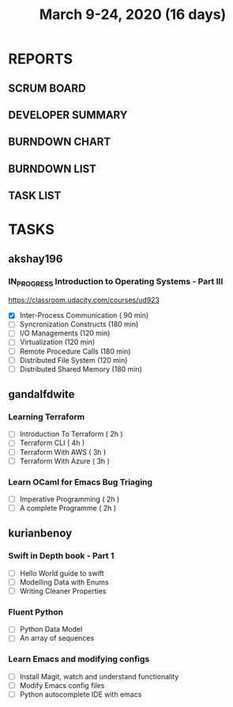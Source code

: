 #+TITLE: March 9-24, 2020 (16 days)
#+PROPERTY: Effort_ALL 0 0:05 0:10 0:30 1:00 2:00 3:00 4:00
#+COLUMNS: %35ITEM %TASKID %OWNER %3PRIORITY %TODO %5ESTIMATED{+} %3ACTUAL{+}
* REPORTS
** SCRUM BOARD
#+BEGIN: block-update-board
#+END:
** DEVELOPER SUMMARY
#+BEGIN: block-update-summary
#+END:
** BURNDOWN CHART
#+BEGIN: block-update-graph
#+END:
** BURNDOWN LIST
#+PLOT: title:"Burndown" ind:1 deps:(3 4) set:"term dumb" set:"xtics scale 0.5" set:"ytics scale 0.5" file:"burndown.plt" set:"xrange [0:17]"
#+BEGIN: block-update-burndown
#+END:
** TASK LIST
#+BEGIN: columnview :hlines 2 :maxlevel 5 :id "TASKS"
#+END:
* TASKS
  :PROPERTIES:
  :ID:       TASKS
  :SPRINTLENGTH: 16
  :SPRINTSTART: <2020-03-09 Mon>
  :wpd-akshay196: 1
  :wpd-gandalfdwite: 1
  :wpd-kurianbenoy: 1
  :END:
** akshay196
*** IN_PROGRESS Introduction to Operating Systems - Part III
    :PROPERTIES:
    :ESTIMATED: 16
    :ACTUAL:   1.62
    :OWNER: akshay196
    :ID: READ.1580485531
    :TASKID: READ.1580485531
    :END:
    :LOGBOOK:
    CLOCK: [2020-03-11 Wed 22:46]--[2020-03-11 Wed 23:07] =>  0:21
    CLOCK: [2020-03-11 Wed 05:55]--[2020-03-11 Wed 06:17] =>  0:22
    CLOCK: [2020-03-10 Tue 10:24]--[2020-03-10 Tue 11:18] =>  0:54
    :END:
    https://classroom.udacity.com/courses/ud923
    - [X] Inter-Process Communication           ( 90 min)
    - [ ] Syncronization Constructs             (180 min)
    - [ ] I/O Managements                       (120 min)
    - [ ] Virtualization                        (120 min)
    - [ ] Remote Procedure Calls                (180 min)
    - [ ] Distributed File System               (120 min)
    - [ ] Distributed Shared Memory             (180 min)

** gandalfdwite
*** Learning Terraform
    :PROPERTIES:
    :ESTIMATED: 12
    :ACTUAL:   1.02
    :OWNER: gandalfdwite
    :ID: OPS.1563198652
    :TASKID: OPS.1563198652
    :END:
    :LOGBOOK:
    CLOCK: [2020-03-11 Wed 23:49]--[2020-03-12 Thu 00:50] =>  1:01
    :END:
    - [ ] Introduction To Terraform   ( 2h )
    - [ ] Terraform CLI               ( 4h )
    - [ ] Terraform With AWS          ( 3h )
    - [ ] Terraform With Azure        ( 3h )
*** Learn OCaml for Emacs Bug Triaging
    :PROPERTIES:
    :ESTIMATED: 4
    :ACTUAL:
    :OWNER: gandalfdwite
    :ID: READ.1580178290
    :TASKID: READ.1580178290
    :END:
    - [ ] Imperative Programming        ( 2h )
    - [ ] A complete Programme          ( 2h )
** kurianbenoy
*** Swift in Depth book - Part 1
   :PROPERTIES:
   :ESTIMATED: 7
   :ACTUAL:
   :OWNER: kurianbenoy
   :ID: READ.1583941789
   :TASKID: READ.1583941789
   :END:
   - [ ] Hello World guide to swift
   - [ ] Modelling Data with Enums
   - [ ] Writing Cleaner Properties
*** Fluent Python
   :PROPERTIES:
   :ESTIMATED: 4
   :ACTUAL:
   :OWNER: kurianbenoy
   :ID: READ.1583941893
   :TASKID: READ.1583941893
   :END:
   - [ ] Python Data Model
   - [ ] An array of sequences
*** Learn Emacs and modifying configs
   :PROPERTIES:
   :ESTIMATED: 5
   :ACTUAL:
   :OWNER: kurianbenoy
   :ID: DEV.1583941968
   :TASKID: DEV.1583941968
   :END:
   - [ ] Install Magit, watch and understand functionality
   - [ ] Modify Emacs config files
   - [ ] Python autocomplete IDE with emacs
   
